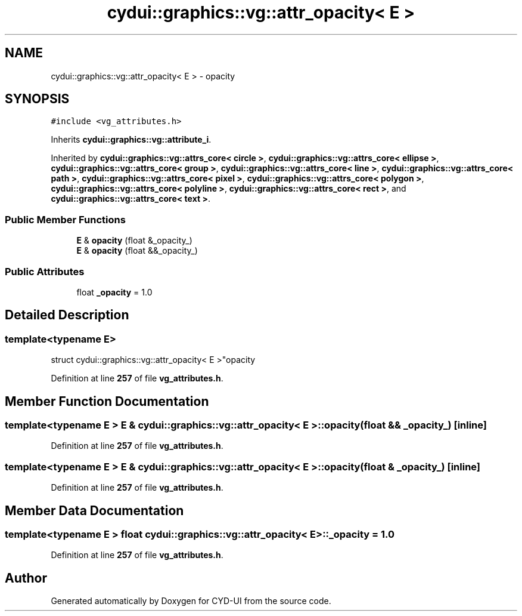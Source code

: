 .TH "cydui::graphics::vg::attr_opacity< E >" 3 "CYD-UI" \" -*- nroff -*-
.ad l
.nh
.SH NAME
cydui::graphics::vg::attr_opacity< E > \- opacity  

.SH SYNOPSIS
.br
.PP
.PP
\fC#include <vg_attributes\&.h>\fP
.PP
Inherits \fBcydui::graphics::vg::attribute_i\fP\&.
.PP
Inherited by \fBcydui::graphics::vg::attrs_core< circle >\fP, \fBcydui::graphics::vg::attrs_core< ellipse >\fP, \fBcydui::graphics::vg::attrs_core< group >\fP, \fBcydui::graphics::vg::attrs_core< line >\fP, \fBcydui::graphics::vg::attrs_core< path >\fP, \fBcydui::graphics::vg::attrs_core< pixel >\fP, \fBcydui::graphics::vg::attrs_core< polygon >\fP, \fBcydui::graphics::vg::attrs_core< polyline >\fP, \fBcydui::graphics::vg::attrs_core< rect >\fP, and \fBcydui::graphics::vg::attrs_core< text >\fP\&.
.SS "Public Member Functions"

.in +1c
.ti -1c
.RI "\fBE\fP & \fBopacity\fP (float &_opacity_)"
.br
.ti -1c
.RI "\fBE\fP & \fBopacity\fP (float &&_opacity_)"
.br
.in -1c
.SS "Public Attributes"

.in +1c
.ti -1c
.RI "float \fB_opacity\fP = 1\&.0"
.br
.in -1c
.SH "Detailed Description"
.PP 

.SS "template<typename \fBE\fP>
.br
struct cydui::graphics::vg::attr_opacity< E >"opacity 
.PP
Definition at line \fB257\fP of file \fBvg_attributes\&.h\fP\&.
.SH "Member Function Documentation"
.PP 
.SS "template<typename \fBE\fP > \fBE\fP & \fBcydui::graphics::vg::attr_opacity\fP< \fBE\fP >::opacity (float && _opacity_)\fC [inline]\fP"

.PP
Definition at line \fB257\fP of file \fBvg_attributes\&.h\fP\&.
.SS "template<typename \fBE\fP > \fBE\fP & \fBcydui::graphics::vg::attr_opacity\fP< \fBE\fP >::opacity (float & _opacity_)\fC [inline]\fP"

.PP
Definition at line \fB257\fP of file \fBvg_attributes\&.h\fP\&.
.SH "Member Data Documentation"
.PP 
.SS "template<typename \fBE\fP > float \fBcydui::graphics::vg::attr_opacity\fP< \fBE\fP >::_opacity = 1\&.0"

.PP
Definition at line \fB257\fP of file \fBvg_attributes\&.h\fP\&.

.SH "Author"
.PP 
Generated automatically by Doxygen for CYD-UI from the source code\&.
